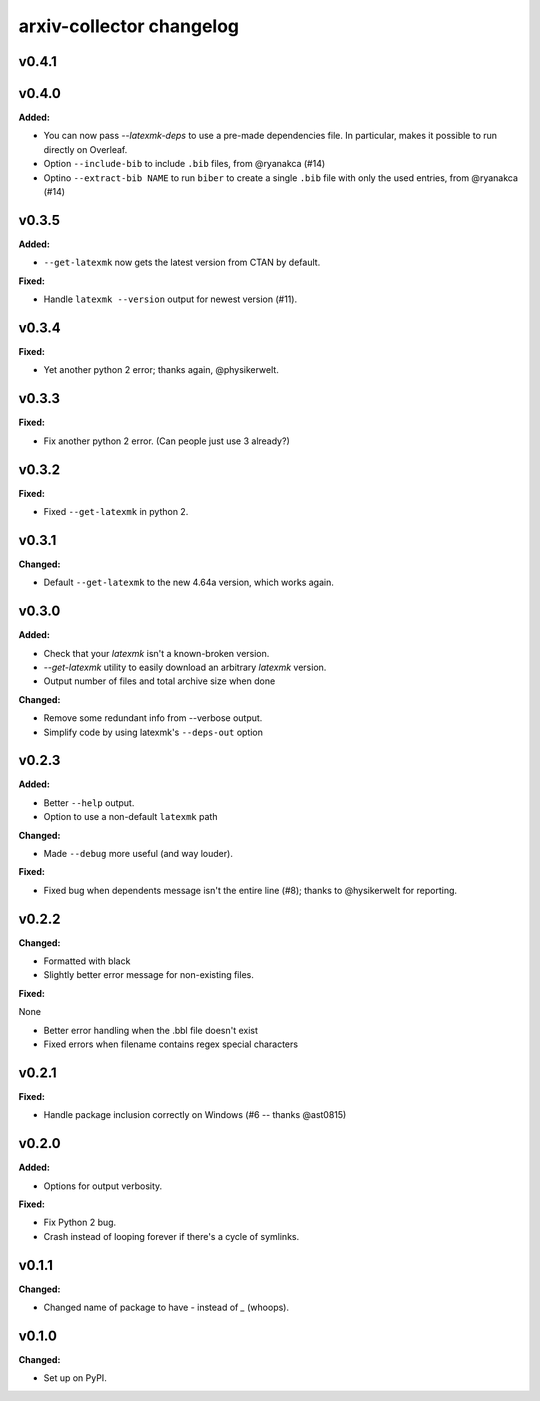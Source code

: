 =========================
arxiv-collector changelog
=========================

.. current developments

v0.4.1
====================



v0.4.0
====================

**Added:**

* You can now pass `--latexmk-deps` to use a pre-made dependencies file. In particular, makes it possible to run directly on Overleaf.
* Option ``--include-bib`` to include ``.bib`` files, from @ryanakca (#14)
* Optino ``--extract-bib NAME`` to run ``biber`` to create a single ``.bib`` file with only the used entries, from @ryanakca (#14)



v0.3.5
====================

**Added:**

* ``--get-latexmk`` now gets the latest version from CTAN by default.

**Fixed:**

* Handle ``latexmk --version`` output for newest version (#11).



v0.3.4
====================

**Fixed:**

* Yet another python 2 error; thanks again, @physikerwelt.



v0.3.3
====================

**Fixed:**

* Fix another python 2 error. (Can people just use 3 already?)



v0.3.2
====================

**Fixed:**

* Fixed ``--get-latexmk`` in python 2.



v0.3.1
====================

**Changed:**

* Default ``--get-latexmk`` to the new 4.64a version, which works again.


v0.3.0
====================

**Added:**

* Check that your `latexmk` isn't a known-broken version.
* `--get-latexmk` utility to easily download an arbitrary `latexmk` version.
* Output number of files and total archive size when done

**Changed:**

* Remove some redundant info from --verbose output.
* Simplify code by using latexmk's ``--deps-out`` option



v0.2.3
====================

**Added:**

* Better ``--help`` output.
* Option to use a non-default ``latexmk`` path

**Changed:**

* Made ``--debug`` more useful (and way louder).

**Fixed:**

* Fixed bug when dependents message isn't the entire line (#8); thanks to @hysikerwelt for reporting.



v0.2.2
====================

**Changed:**

* Formatted with black
* Slightly better error message for non-existing files.

**Fixed:**

None

* Better error handling when the .bbl file doesn't exist
* Fixed errors when filename contains regex special characters



v0.2.1
====================

**Fixed:**

* Handle package inclusion correctly on Windows (#6 -- thanks @ast0815)



v0.2.0
====================

**Added:**

* Options for output verbosity.

**Fixed:**

* Fix Python 2 bug.
* Crash instead of looping forever if there's a cycle of symlinks.


v0.1.1
====================

**Changed:**

* Changed name of package to have `-` instead of `_` (whoops).




v0.1.0
====================

**Changed:**

* Set up on PyPI.



